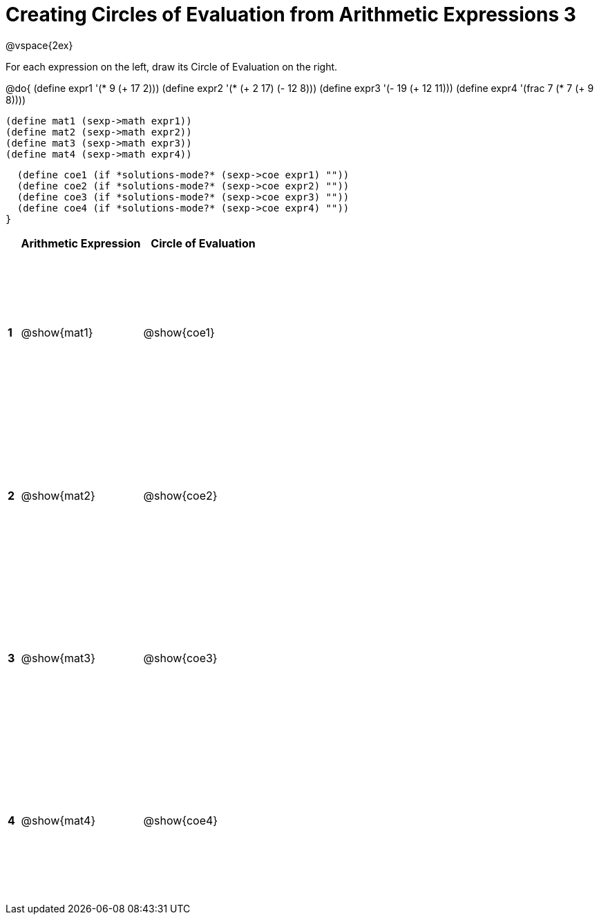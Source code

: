= Creating Circles of Evaluation from Arithmetic Expressions 3

++++
<style>
  td * {text-align: left;}
  td {height: 175pt;}
</style>
++++

@vspace{2ex}

For each expression on the left, draw its Circle of Evaluation on the right.

@do{
  (define expr1 '(* 9 (+ 17 2)))
  (define expr2 '(* (+ 2 17) (- 12 8)))
  (define expr3 '(- 19 (+ 12 11)))
  (define expr4 '(frac 7 (* 7 (+ 9 8))))

  (define mat1 (sexp->math expr1))
  (define mat2 (sexp->math expr2))
  (define mat3 (sexp->math expr3))
  (define mat4 (sexp->math expr4))

  (define coe1 (if *solutions-mode?* (sexp->coe expr1) ""))
  (define coe2 (if *solutions-mode?* (sexp->coe expr2) ""))
  (define coe3 (if *solutions-mode?* (sexp->coe expr3) ""))
  (define coe4 (if *solutions-mode?* (sexp->coe expr4) ""))
}

[cols=".^1a,^10a,^10a",options="header",stripes="none"]
|===
|   | Arithmetic Expression     | Circle of Evaluation
|*1*| @show{mat1}    		| @show{coe1}
|*2*| @show{mat2}    		| @show{coe2}
|*3*| @show{mat3}    		| @show{coe3}
|*4*| @show{mat4}    		| @show{coe4}
|===
